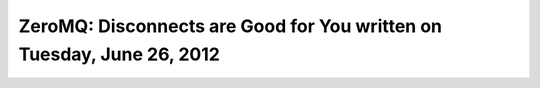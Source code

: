 

.. index::
   pair: ZeroMQ; Disconnect



======================================================================
ZeroMQ: Disconnects are Good for You written on Tuesday, June 26, 2012
======================================================================

.. seealso:: 

   - http://lucumr.pocoo.org/2012/6/26/disconnects-are-good-for-you/



